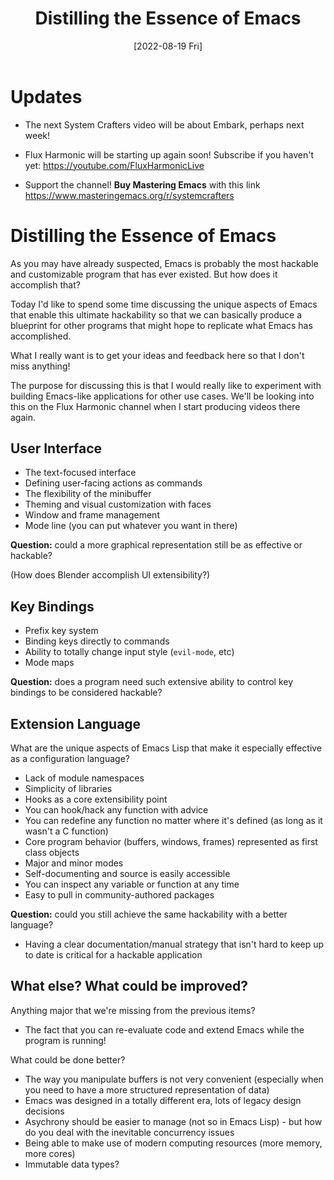 #+title: Distilling the Essence of Emacs
#+date: [2022-08-19 Fri]
#+video: j0GmFP9hDCc

* Updates

- The next System Crafters video will be about Embark, perhaps next week!

- Flux Harmonic will be starting up again soon!  Subscribe if you haven't yet:
  https://youtube.com/FluxHarmonicLive

- Support the channel!  *Buy Mastering Emacs* with this link https://www.masteringemacs.org/r/systemcrafters

* Distilling the Essence of Emacs

As you may have already suspected, Emacs is probably the most hackable and customizable program that has ever existed.  But how does it accomplish that?

Today I'd like to spend some time discussing the unique aspects of Emacs that enable this ultimate hackability so that we can basically produce a blueprint for other programs that might hope to replicate what Emacs has accomplished.

What I really want is to get your ideas and feedback here so that I don't miss anything!

The purpose for discussing this is that I would really like to experiment with building Emacs-like applications for other use cases.  We'll be looking into this on the Flux Harmonic channel when I start producing videos there again.

** User Interface

- The text-focused interface
- Defining user-facing actions as commands
- The flexibility of the minibuffer
- Theming and visual customization with faces
- Window and frame management
- Mode line (you can put whatever you want in there)

*Question:* could a more graphical representation still be as effective or hackable?

(How does Blender accomplish UI extensibility?)

** Key Bindings

- Prefix key system
- Binding keys directly to commands
- Ability to totally change input style (=evil-mode=, etc)
- Mode maps

*Question:* does a program need such extensive ability to control key bindings to be considered hackable?

** Extension Language

What are the unique aspects of Emacs Lisp that make it especially effective as a configuration language?

- Lack of module namespaces
- Simplicity of libraries
- Hooks as a core extensibility point
- You can hook/hack any function with advice
- You can redefine any function no matter where it's defined (as long as it wasn't a C function)
- Core program behavior (buffers, windows, frames) represented as first class objects
- Major and minor modes
- Self-documenting and source is easily accessible
- You can inspect any variable or function at any time
- Easy to pull in community-authored packages

*Question:* could you still achieve the same hackability with a better language?

- Having a clear documentation/manual strategy that isn't hard to keep up to date is critical for a hackable application

** What else?  What could be improved?

Anything major that we're missing from the previous items?

- The fact that you can re-evaluate code and extend Emacs while the program is running!

What could be done better?

- The way you manipulate buffers is not very convenient (especially when you need to have a more structured representation of data)
- Emacs was designed in a totally different era, lots of legacy design decisions
- Asychrony should be easier to manage (not so in Emacs Lisp) - but how do you deal with the inevitable concurrency issues
- Being able to make use of modern computing resources (more memory, more cores)
- Immutable data types?
